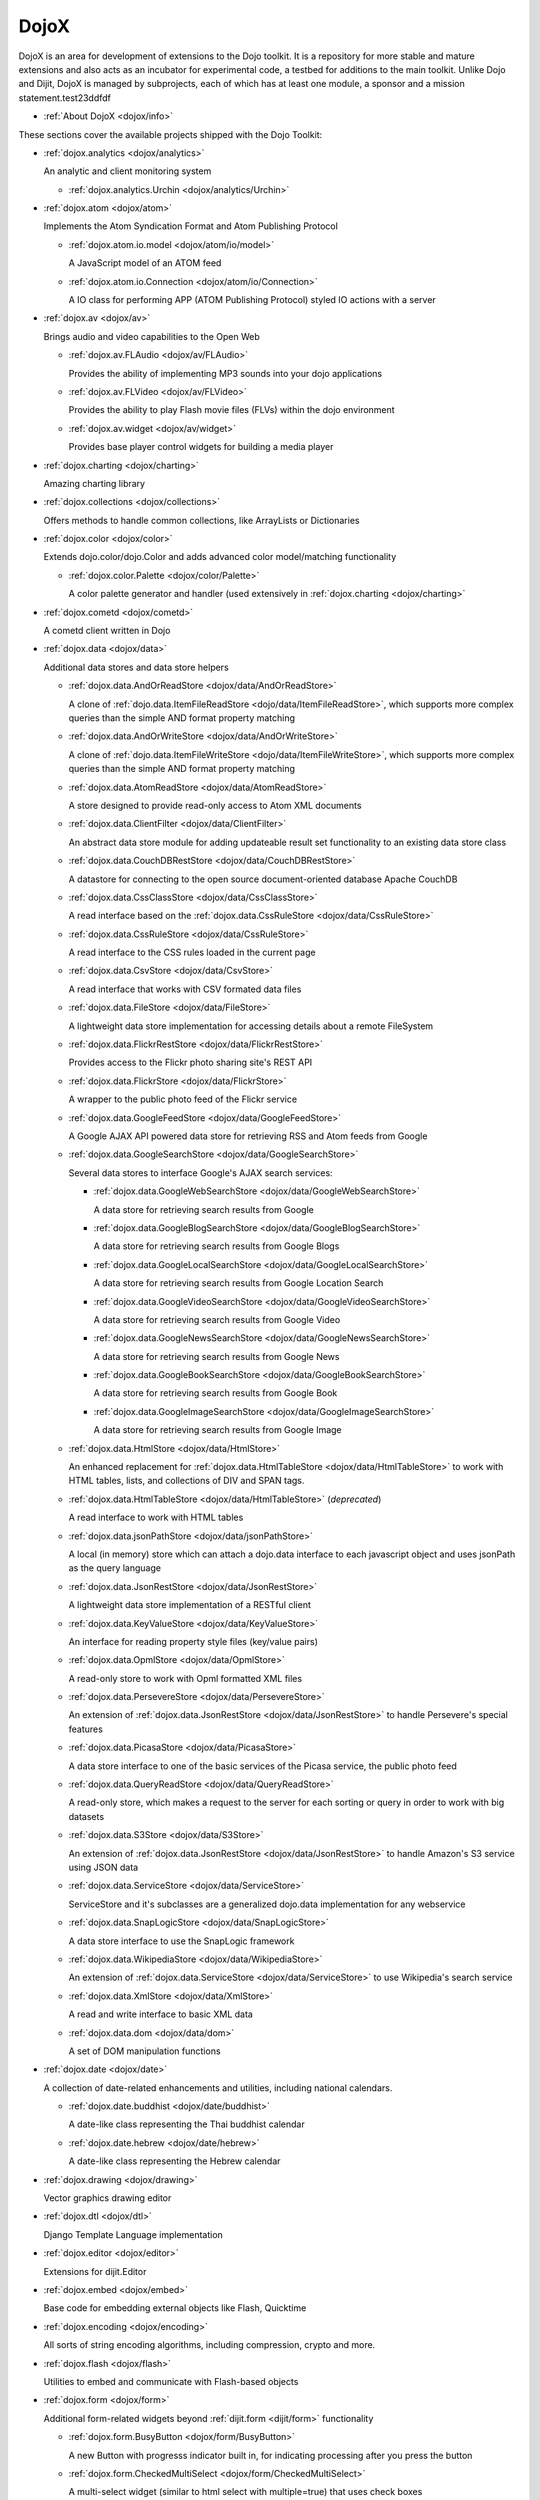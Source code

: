 .. _dojox/index:

DojoX
=====

DojoX is an area for development of extensions to the Dojo toolkit. It is a repository for more stable and mature extensions and also acts as an incubator for experimental code, a testbed for additions to the main toolkit. Unlike Dojo and Dijit, DojoX is managed by subprojects, each of which has at least one module, a sponsor and a mission statement.test23ddfdf


* :ref:`About DojoX <dojox/info>`

These sections cover the available projects shipped with the Dojo Toolkit:

* :ref:`dojox.analytics <dojox/analytics>`

  An analytic and client monitoring system

  * :ref:`dojox.analytics.Urchin <dojox/analytics/Urchin>`

* :ref:`dojox.atom <dojox/atom>`

  Implements the Atom Syndication Format and Atom Publishing Protocol

  * :ref:`dojox.atom.io.model <dojox/atom/io/model>`

    A JavaScript model of an ATOM feed

  * :ref:`dojox.atom.io.Connection <dojox/atom/io/Connection>`

    A IO class for performing APP (ATOM Publishing Protocol) styled IO actions with a server

* :ref:`dojox.av <dojox/av>`

  Brings audio and video capabilities to the Open Web

  * :ref:`dojox.av.FLAudio <dojox/av/FLAudio>`

    Provides the ability of implementing MP3 sounds into your dojo applications


  * :ref:`dojox.av.FLVideo <dojox/av/FLVideo>`

    Provides the ability to play Flash movie files (FLVs) within the dojo environment


  * :ref:`dojox.av.widget <dojox/av/widget>`

    Provides base player control widgets for building a media player

* :ref:`dojox.charting <dojox/charting>`

  Amazing charting library

* :ref:`dojox.collections <dojox/collections>`

  Offers methods to handle common collections, like ArrayLists or Dictionaries

* :ref:`dojox.color <dojox/color>`

  Extends dojo.color/dojo.Color and adds advanced color model/matching functionality

  * :ref:`dojox.color.Palette <dojox/color/Palette>`

    A color palette generator and handler (used extensively in :ref:`dojox.charting <dojox/charting>`

* :ref:`dojox.cometd <dojox/cometd>`

  A cometd client written in Dojo

* :ref:`dojox.data <dojox/data>`

  Additional data stores and data store helpers

  * :ref:`dojox.data.AndOrReadStore <dojox/data/AndOrReadStore>`

    A clone of :ref:`dojo.data.ItemFileReadStore <dojo/data/ItemFileReadStore>`, which supports more complex queries than the simple AND format property matching

  * :ref:`dojox.data.AndOrWriteStore <dojox/data/AndOrWriteStore>`

    A clone of :ref:`dojo.data.ItemFileWriteStore <dojo/data/ItemFileWriteStore>`, which supports more complex queries than the simple AND format property matching

  * :ref:`dojox.data.AtomReadStore <dojox/data/AtomReadStore>`

    A store designed to provide read-only access to Atom XML documents

  * :ref:`dojox.data.ClientFilter <dojox/data/ClientFilter>`

    An abstract data store module for adding updateable result set functionality to an existing data store class

  * :ref:`dojox.data.CouchDBRestStore <dojox/data/CouchDBRestStore>`

    A datastore for connecting to the open source document-oriented database Apache CouchDB

  * :ref:`dojox.data.CssClassStore <dojox/data/CssClassStore>`

    A read interface based on the :ref:`dojox.data.CssRuleStore <dojox/data/CssRuleStore>`

  * :ref:`dojox.data.CssRuleStore <dojox/data/CssRuleStore>`

    A read interface to the CSS rules loaded in the current page

  * :ref:`dojox.data.CsvStore <dojox/data/CsvStore>`

    A read interface that works with CSV formated data files

  * :ref:`dojox.data.FileStore <dojox/data/FileStore>`

    A lightweight data store implementation for accessing details about a remote FileSystem

  * :ref:`dojox.data.FlickrRestStore <dojox/data/FlickrRestStore>`

    Provides access to the Flickr photo sharing site's REST API

  * :ref:`dojox.data.FlickrStore <dojox/data/FlickrStore>`

    A wrapper to the public photo feed of the Flickr service

  * :ref:`dojox.data.GoogleFeedStore <dojox/data/GoogleFeedStore>`

    A Google AJAX API powered data store for retrieving RSS and Atom feeds from Google

  * :ref:`dojox.data.GoogleSearchStore <dojox/data/GoogleSearchStore>`

    Several data stores to interface Google's AJAX search services:

    * :ref:`dojox.data.GoogleWebSearchStore <dojox/data/GoogleWebSearchStore>`

      A data store for retrieving search results from Google

    * :ref:`dojox.data.GoogleBlogSearchStore <dojox/data/GoogleBlogSearchStore>`

      A data store for retrieving search results from Google Blogs

    * :ref:`dojox.data.GoogleLocalSearchStore <dojox/data/GoogleLocalSearchStore>`

      A data store for retrieving search results from Google Location Search

    * :ref:`dojox.data.GoogleVideoSearchStore <dojox/data/GoogleVideoSearchStore>`

      A data store for retrieving search results from Google Video

    * :ref:`dojox.data.GoogleNewsSearchStore <dojox/data/GoogleNewsSearchStore>`

      A data store for retrieving search results from Google News

    * :ref:`dojox.data.GoogleBookSearchStore <dojox/data/GoogleBookSearchStore>`

      A data store for retrieving search results from Google Book

    * :ref:`dojox.data.GoogleImageSearchStore <dojox/data/GoogleImageSearchStore>`

      A data store for retrieving search results from Google Image

  * :ref:`dojox.data.HtmlStore <dojox/data/HtmlStore>`

    An enhanced replacement for :ref:`dojox.data.HtmlTableStore <dojox/data/HtmlTableStore>` to work with HTML tables, lists, and collections of DIV and SPAN tags.

  * :ref:`dojox.data.HtmlTableStore <dojox/data/HtmlTableStore>` (*deprecated*)

    A read interface to work with HTML tables

  * :ref:`dojox.data.jsonPathStore <dojox/data/jsonPathStore>`

    A local (in memory) store which can attach a dojo.data interface to each javascript object and uses jsonPath as the query language

  * :ref:`dojox.data.JsonRestStore <dojox/data/JsonRestStore>`

    A lightweight data store implementation of a RESTful client

  * :ref:`dojox.data.KeyValueStore <dojox/data/KeyValueStore>`

    An interface for reading property style files (key/value pairs)

  * :ref:`dojox.data.OpmlStore <dojox/data/OpmlStore>`

    A read-only store to work with Opml formatted XML files

  * :ref:`dojox.data.PersevereStore <dojox/data/PersevereStore>`

    An extension of :ref:`dojox.data.JsonRestStore <dojox/data/JsonRestStore>` to handle Persevere's special features

  * :ref:`dojox.data.PicasaStore <dojox/data/PicasaStore>`

    A data store interface to one of the basic services of the Picasa service, the public photo feed

  * :ref:`dojox.data.QueryReadStore <dojox/data/QueryReadStore>`

    A read-only store, which makes a request to the server for each sorting or query in order to work with big datasets

  * :ref:`dojox.data.S3Store <dojox/data/S3Store>`

    An extension of :ref:`dojox.data.JsonRestStore <dojox/data/JsonRestStore>` to handle Amazon's S3 service using JSON data

  * :ref:`dojox.data.ServiceStore <dojox/data/ServiceStore>`

    ServiceStore and it's subclasses are a generalized dojo.data implementation for any webservice

  * :ref:`dojox.data.SnapLogicStore <dojox/data/SnapLogicStore>`

    A data store interface to use the SnapLogic framework

  * :ref:`dojox.data.WikipediaStore <dojox/data/WikipediaStore>`

    An extension of :ref:`dojox.data.ServiceStore <dojox/data/ServiceStore>` to use Wikipedia's search service

  * :ref:`dojox.data.XmlStore <dojox/data/XmlStore>`

    A read and write interface to basic XML data

  * :ref:`dojox.data.dom <dojox/data/dom>`

    A set of DOM manipulation functions

* :ref:`dojox.date <dojox/date>`

  A collection of date-related enhancements and utilities, including national calendars.

  * :ref:`dojox.date.buddhist <dojox/date/buddhist>`

    A date-like class representing the Thai buddhist calendar

  * :ref:`dojox.date.hebrew <dojox/date/hebrew>`

    A date-like class representing the Hebrew calendar

* :ref:`dojox.drawing <dojox/drawing>`

  Vector graphics drawing editor

* :ref:`dojox.dtl <dojox/dtl>`

  Django Template Language implementation

* :ref:`dojox.editor <dojox/editor>`

  Extensions for dijit.Editor

* :ref:`dojox.embed <dojox/embed>`

  Base code for embedding external objects like Flash, Quicktime

* :ref:`dojox.encoding <dojox/encoding>`

  All sorts of string encoding algorithms, including compression, crypto and more.

* :ref:`dojox.flash <dojox/flash>`

  Utilities to embed and communicate with Flash-based objects

* :ref:`dojox.form <dojox/form>`

  Additional form-related widgets beyond :ref:`dijit.form <dijit/form>` functionality

  * :ref:`dojox.form.BusyButton <dojox/form/BusyButton>`

    A new Button with progresss indicator built in, for indicating processing after you press the button

  * :ref:`dojox.form.CheckedMultiSelect <dojox/form/CheckedMultiSelect>`

    A multi-select widget (similar to html select with multiple=true) that uses check boxes

  * :ref:`dojox.form.DateTextBox <dojox/form/DateTextBox>`

    description?

  * :ref:`dojox.form.DropDownSelect <dojox/form/DropDownSelect>`

    A styleable drop down select box (similar to html select element)

  * :ref:`dojox.form.DropDownStack <dojox/form/DropDownStack>`

    A widget for enabling/disabling parts of a form based on a selection

  * :ref:`dojox.form.FileInput <dojox/form/FileInput>` (covers base, Auto, and Blind)

    A series of experimental Vanilla input type="file" widgets for uploading files. See also :ref:`FileUploader <dojox/form/FileUploader>`

  * :ref:`dojox.form.FilePickerTextBox <dojox/form/FilePickerTextBox>`

    A dijit._FormWidget that adds a dojox.widget.FilePicker to a text box as a dropdown

  * :ref:`dojox.form.FileUploader <dojox/form/FileUploader>`

    A new multi-file uploader that shows progress as the files are uploading

  * :ref:`dojox.form.manager <dojox/form/manager/index>`

    A package to manage complex event-driven dynamic forms

  * :ref:`dojox.form.Manager (widget) <dojox/form/Manager>`

    A widget that uses :ref:`dojox.form.manager <dojox/form/manager>` to handle dynamic forms

  * :ref:`dojox.form.MultiComboBox <dojox/form/MultiComboBox>`

    description?

  * :ref:`dojox.form.PasswordValidator <dojox/form/PasswordValidator>`

    A widget that simplifies the "Old/New/Verify" password construct used on many web pages

  * :ref:`dojox.form.RadioStack <dojox/form/RadioStack>`

    A widget for enabling/disabling parts of a form based on a selection

  * :ref:`dojox.form.RangeSlider <dojox/form/RangeSlider>`

    description?

  * :ref:`dojox.form.Rating <dojox/form/Rating>`

    A widget that allows users to rate items

  * :ref:`dojox.form.TimeSpinner <dojox/form/TimeSpinner>`

    description?

* :ref:`dojox.fx <dojox/fx>`

  Extension animations to the core dojo FX project

  * :ref:`dojox.fx.crossFade <dojox/fx/crossFade>`

    Crossfade two nodes easily

  * :ref:`dojox.fx.highlight <dojox/fx/highlight>`

    Animates the background color of a node, and returns it to the color it was

  * :ref:`dojox.fx.sizeTo <dojox/fx/sizeTo>`

    Size a node about it's center to a new width/height

  * :ref:`dojox.fx.slideBy <dojox/fx/slideBy>`

    Slide a node by a t,l offset

  * :ref:`dojox.fx.style <dojox/fx/style>`

    Module to provide CSS animations

  * :ref:`dojox.fx.scroll <dojox/fx/scroll>`

    Module to provide scroll-related FX

  * :ref:`dojox.fx.wipeTo <dojox/fx/wipeTo>`

* :ref:`dojox.gfx <dojox/gfx>`

  Cross-browser vector graphics API

* :ref:`dojox.gfx3d <dojox/gfx3d>`

  A 3d API for dojox.gfx

* :ref:`dojox.grid <dojox/grid>`

  Dojo Toolkits Grid Widgets

  * :ref:`dojox.grid.DataGrid <dojox/grid/DataGrid>`

    A visual grid/table much like a spreadsheet

  * :ref:`dojox.grid.EnhancedGrid <dojox/grid/EnhancedGrid>`

    An enhanced version of the base grid, which extends it in numerous useful ways

  * :ref:`dojox.grid.TreeGrid <dojox/grid/TreeGrid>`

    A grid with support for collapsable rows and model-based (:ref:`dijit.tree.ForestStoreModel <dijit/tree/ForestStoreModel>`) structure

  * the old dojox.grid.Grid

    This old version is only available for compatible reasons

  * :ref:`Grid Plugin API <dojox/grid/pluginAPI>`

* :ref:`dojox.help <dojox/help>`
* :ref:`dojox.highlight <dojox/highlight>`

  A client-side syntax highlighting engine

* :ref:`dojox.html <dojox/html>`

  Additional HTML helper functions

  * :ref:`dojox.html.format <dojox/html/format>`

    A package which offers additional HTML helper functions for formatting HTML text

  * :ref:`dojox.html.set <dojox/html/set>`

    A generic content setter, including adding new stylesheets and evaluating scripts (was part of ContentPane loaders, now separated for generic usage)

  * :ref:`dojox.html.metrics <dojox/html/metrics>`

    Translate CSS values to pixel values, calculate scrollbar sizes and font resizes

  * :ref:`dojox.html.styles <dojox/html/styles>`

    Insert, remove and toggle CSS rules as well as search document for style sheets

* :ref:`dojox.image <dojox/image>`

  A collection of image-related widgets

  * :ref:`dojox.image.Badge <dojox/image/Badge>`

    Attach images or background images, and let them loop

  * :ref:`dojox.image.FlickrBadge <dojox/image/FlickrBadge>`

    An extension on dojox.image.Badge, using Flickr as a data provider

  * :ref:`dojox.image.Gallery <dojox/image/Gallery>`

    A combination of a SlideShow and ThumbnailPicker

  * :ref:`dojox.image.Lightbox <dojox/image/Lightbox>`

    A widget which shows a single image (or groups of images) in a Dialog

  * :ref:`dojox.image.Magnifier <dojox/image/Magnifier>`

    A dojox.gfx-based version of the :ref:`MagnifierLite <dojox/image/MagnifierLite>` widget

  * :ref:`dojox.image.MagnifierLite <dojox/image/MagnifierLite>`

    A simple hover behavior for images, showing a zoomed version of a size image

  * :ref:`dojox.image.SlideShow <dojox/image/SlideShow>`

    A slideshow of images

  * :ref:`dojox.image.ThumbnailPicker <dojox/image/ThumbnailPicker>`

    A dojo.data-powered ThumbnailPicker

* :ref:`dojox.io <dojox/io>`

  Extensions to the Core dojo.io transports

* :ref:`dojox.json <dojox/json>`

  DojoX JSON Modules

  * :ref:`dojox.json.query <dojox/json/query>`

    A comprehensive object data query tool

  * :ref:`dojox.json.schema <dojox/json/schema>`

    An object validation tool based on JSON Schema

  * :ref:`dojox.json.ref <dojox/json/ref>`

    JSON Referencing capable serializer and deserializer

* :ref:`dojox.jsonPath <dojox/jsonPath>`

  A query system for JavaScript objects

* :ref:`dojox.lang <dojox/lang>`

  Implementation of common functional operations, and provisions, aspect-oriented helpers

  * :ref:`dojox.lang.observable <dojox/lang/observable>`

    Provides construction of objects that such that property access and modification can be controlled

  * :ref:`dojox.lang.typed <dojox/lang/typed>`

    Provides type checking for JavaScript classes, enforcing types on properties and method parameters using JSON Schema definitions

  * :ref:`dojox.lang.docs <dojox/lang/docs>`

    Provides schemas on Dojo's classes from the API documentation

  * :ref:`dojox.lang.functional <dojox/lang/functional>`

    Functional language constructs, including currying and lambda

* :ref:`dojox.layout <dojox/layout>`

  Experimental and additional extensions to :ref:`Dijit Layout <dijit/layout>` Widgets

  * :ref:`dojox.layout.ContentPane <dojox/layout/ContentPane>`

    An extension to dijit.layout.ContentPane providing script execution, among other things

  * :ref:`dojox.layout.DragPane <dojox/layout/DragPane>`

    Provides drag-based scrolling for divs with overflow

  * :ref:`dojox.layout.ExpandoPane <dojox/layout/ExpandoPane>`

    A self-collapsing widget for use in a :ref:`BorderContainer <dijit/layout/BorderContainer>`

  * :ref:`dojox.layout.FloatingPane <dojox/layout/FloatingPane>`

    An experimental floating window

  * :ref:`dojox.layout.GridContainer <dojox/layout/GridContainer>`

    A panel-like layout mechanism, allowing Drag and Drop between regions

  * :ref:`dojox.layout.RadioGroup <dojox/layout/RadioGroup>`

    A variety of :ref:`StackContainer <dijit/layout/StackContainer>` enhancements providing animated transitions

  * :ref:`dojox.layout.ResizeHandle <dojox/layout/ResizeHandle>`

    A small widget to provide resizing of a parent node

  * :ref:`dojox.layout.RotatorContainer <dojox/layout/RotatorContainer>`

    An extended StackContainer suited for presentational purposes

  * :ref:`dojox.layout.ScrollPane <dojox/layout/ScrollPane>`

    An interesting UI, scrolling an overflowed div based on mouse position, either vertical or horizontal

  * :ref:`dojox.layout.TableContainer <dojox/layout/TableContainer>`

    A simple layout widget that lays out its child widgets using a Table element.

  * :ref:`dojox.layout.ToggleSplitter <dojox/layout/ToggleSplitter>`

    A custom Splitter for use in a BorderContainer, providing a lightweight way to collapse the associated child

* :ref:`dojox.math <dojox/math>`

  A collection of various advanced math functions

* :ref:`dojox.off <dojox/off>`
* :ref:`dojox.presentation <dojox/presentation>`
* :ref:`dojox.resources <dojox/resources>`
* :ref:`dojox.robot <dojox/robot>`
* :ref:`dojox.rpc <dojox/rpc>`

  Extended classes to communicate via Remote Procedure Calls (RPC) with Backend Servers

  * :ref:`dojox.rpc.SMDLibrary <dojox/rpc/SMDLibrary>`
  * :ref:`dojox.rpc.Client <dojox/rpc/Client>`
  * :ref:`dojox.rpc.JsonRest <dojox/rpc/JsonRest>`
  * :ref:`dojox.rpc.JsonRPC <dojox/rpc/JsonRPC>`
  * :ref:`dojox.rpc.LocalStorageRest <dojox/rpc/LocalStorageRest>`
  * :ref:`dojox.rpc.OfflineRest <dojox/rpc/OfflineRest>`

    Provides automatic offline capabilities to the JsonRest/JsonRestStore modules

  * :ref:`dojox.rpc.ProxiedPath <dojox/rpc/ProxiedPath>`
  * :ref:`dojox.rpc.Rest <dojox/rpc/Rest>`

    Provides a HTTP REST service with full range REST verbs include GET, PUT, POST and DELETE

  * :ref:`dojox.rpc.Service <dojox/rpc/Service>`

    The foundation of most dojox.RPC transportation

* :ref:`dojox.secure <dojox/secure>`
* :ref:`dojox.sketch <dojox/sketch>`
* :ref:`dojox.sql <dojox/sql>`

  objects to support Dojo Offline (dojox.off)  DEPRECATED

* :ref:`dojox.storage <dojox/storage>`

  Objects for mass storage within the browser

* :ref:`dojox.string <dojox/string>`

  A collection of various objects for advanced string manipulation, including a Builder and a tokenizer

* :ref:`dojox.testing <dojox/testing>`
* :ref:`dojox.timing <dojox/timing>`

  A set of objects to perform advanced time-based tasks, including a basic Timer

* :ref:`dojox.uuid <dojox/uuid>`

  Universally Unique Identifier (UUID) implementations, including an implementation of UUID 2

* :ref:`dojox.validate <dojox/validate>`

  Additional input validation methods

* :ref:`dojox.widget <dojox/widget>`

  A collection of un-categorized widgets, or code not requiring its own package

  * :ref:`dojox.widget.AnalogGauge <dojox/widget/AnalogGauge>`

    A circular gauge with a variety of indicators, used to display numerical data

  * :ref:`dojox.widget.AutoRotator <dojox/widget/AutoRotator>`

    A rotator that automatically transitions between child nodes

  * :ref:`dojox.widget.BarGauge <dojox/widget/BarGauge>`

    A horizontal bar gauge with a few indicators, used to display numerical data

  * :ref:`dojox.widget.Calendar <dojox/widget/Calendar>`

    An extended dijit._Calendar

  * :ref:`dojox.widget.CalendarFx <dojox/widget/CalendarFx>`

    An extended dijit._Calendar with FX

  * :ref:`dojox.widget.ColorPicker <dojox/widget/ColorPicker>`

    A HSV Color Picker, similar to PhotoShop

  * :ref:`dojox.widget.Dialog <dojox/widget/Dialog>`

    An extension to :ref:`dijit.Dialog </dijit/Dialog>` which provides additional sizing options, animations, and styling

  * :ref:`dojox.widget.DocTester <dojox/widget/DocTester>`

    A widget to run DocTests inside an HTML page

  * :ref:`dojox.widget.FeedPortlet <dojox/widget/Portlet>`

    An enhanced Portlet which can load both remote and local Atom and RSS feeds, displaying them as a list

  * :ref:`dojox.widget.FilePicker <dojox/widget/FilePicker>`

    A specialized version of RollingList that handles file informatione

  * :ref:`dojox.widget.FisheyeList <dojox/widget/FisheyeList>`

    A OSX-style Fisheye Menu

  * :ref:`dojox.widget.FisheyeLite <dojox/widget/FisheyeLite>`

    A more robust Fisheye Widget, which fish-eyes' any CSS property

  * :ref:`dojox.widget.Iterator <dojox/widget/Iterator>`

    A basic array and data store iterator class

  * :ref:`dojox.widget.Loader <dojox/widget/Loader>`

    A small experimental Ajax Activity indicator (deprecated, will be moved to dojo-c)

  * :ref:`dojox.widget.Pager <dojox/widget/Pager>`

    A :ref:`dojo.data <dojo/data>` powered Pager Widget, displaying a few items in a horizontal or vertical UI

  * :ref:`dojox.widget.PlaceholderMenuItem <dojox/widget/PlaceholderMenuItem>`

    A menu item that can be used as a placeholder.

  * :ref:`dojox.widget.Portlet <dojox/widget/Portlet>`

    An enhanced TitlePane designed to be used with the dojox.layout.GridContainer

  * :ref:`dojox.widget.Roller <dojox/widget/Roller>`

    An unobtrusive "roller", displaying one message from a list in a loop

  * :ref:`dojox.widget.RollingList <dojox/widget/RollingList>`

    A rolling list that can be tied to a data store with children

  * :ref:`dojox.widget.Rotator <dojox/widget/Rotator>`

    A widget for rotating through child nodes using transitions

  * :ref:`dojox.widget.SortList <dojox/widget/SortList>`

    A small sortable unordered-list

  * :ref:`dojox.widget.Standby <dojox/widget/Standby>`

    A small widget that can be used to mark sections of a page as busy, processing, unavailable, etc.

  * :ref:`dojox.widget.Toaster <dojox/widget/Toaster>`

    A message display system, showing warnings, errors and other messages unobtrusively

  * :ref:`dojox.widget.Wizard <dojox/widget/Wizard>`

    A simple widget providing a step-by-step wizard like UI

* :ref:`dojox.wire <dojox/wire>`

  Declarative data binding and action tags for simplified MVC

* :ref:`dojox.xml <dojox/xml>`

  XML utilities

* :ref:`dojox.xmpp <dojox/xmpp>`

  XMPP (Jabber Client) Service implementation in pure javascript
